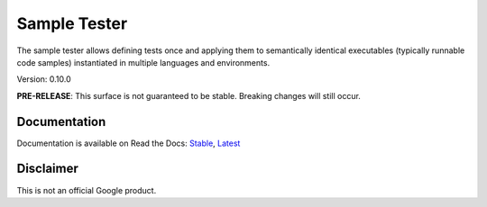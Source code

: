Sample Tester
=============

The sample tester allows defining tests once and applying them to
semantically identical executables (typically runnable code samples)
instantiated in multiple languages and environments.

Version: 0.10.0

**PRE-RELEASE**: This surface is not guaranteed to be stable. Breaking changes will still occur.

Documentation
-------------
Documentation is available on Read the Docs:
`Stable <https://sample-tester.readthedocs.io/en/stable/>`_,
`Latest <https://sample-tester.readthedocs.io/en/latest/>`_


Disclaimer
----------

This is not an official Google product.


